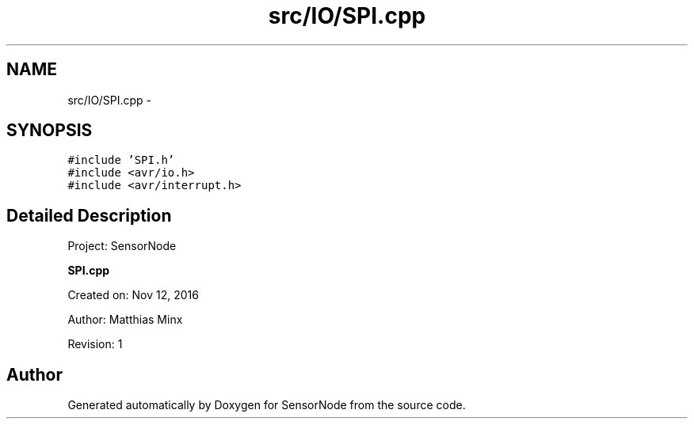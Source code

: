 .TH "src/IO/SPI.cpp" 3 "Mon Apr 3 2017" "Version 0.2" "SensorNode" \" -*- nroff -*-
.ad l
.nh
.SH NAME
src/IO/SPI.cpp \- 
.SH SYNOPSIS
.br
.PP
\fC#include 'SPI\&.h'\fP
.br
\fC#include <avr/io\&.h>\fP
.br
\fC#include <avr/interrupt\&.h>\fP
.br

.SH "Detailed Description"
.PP 
Project: SensorNode
.PP
\fBSPI\&.cpp\fP
.PP
Created on: Nov 12, 2016
.PP
Author: Matthias Minx
.PP
Revision: 1 
.SH "Author"
.PP 
Generated automatically by Doxygen for SensorNode from the source code\&.

